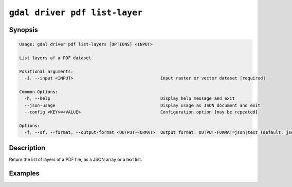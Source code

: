 .. _gdal_driver_pdf_list_layers:

================================================================================
``gdal driver pdf list-layer``
================================================================================

.. versionadded:: 3.11

.. only:: html

    Return the list of layers of a PDF file.

.. Index:: gdal driver pdf list-layer

Synopsis
--------

.. We are not using 'program-output:: gdal driver pdf list-layer --help-doc' on purpose,
   because the PDF driver needs to have read support for that operation.

.. code-block::

    Usage: gdal driver pdf list-layers [OPTIONS] <INPUT>

    List layers of a PDF dataset

    Positional arguments:
      -i, --input <INPUT>                                  Input raster or vector dataset [required]

    Common Options:
      -h, --help                                           Display help message and exit
      --json-usage                                         Display usage as JSON document and exit
      --config <KEY>=<VALUE>                               Configuration option [may be repeated]

    Options:
      -f, --of, --format, --output-format <OUTPUT-FORMAT>  Output format. OUTPUT-FORMAT=json|text (default: json)


Description
-----------

Return the list of layers of a PDF file, as a JSON array or a text list.

Examples
--------

.. example::
   :title: Return the list of layers of a PDF file as a JSON array

   .. code-block:: bash

       gdal driver pdf list-layers autotest/gdrivers/data/pdf/adobe_style_geospatial.pdf

   returns:

   .. code-block:: json

        [
          "New_Data_Frame",
          "New_Data_Frame.Graticule",
          "Layers",
          "Layers.Measured_Grid",
          "Layers.Graticule"
        ]


.. example::
   :title: Return the list of layers of a PDF file as as a text list

   .. code-block:: bash

       gdal driver pdf list-layers --of=text autotest/gdrivers/data/pdf/adobe_style_geospatial.pdf

   returns:

   .. code-block::

        New_Data_Frame
        New_Data_Frame.Graticule
        Layers
        Layers.Measured_Grid
        Layers.Graticule
